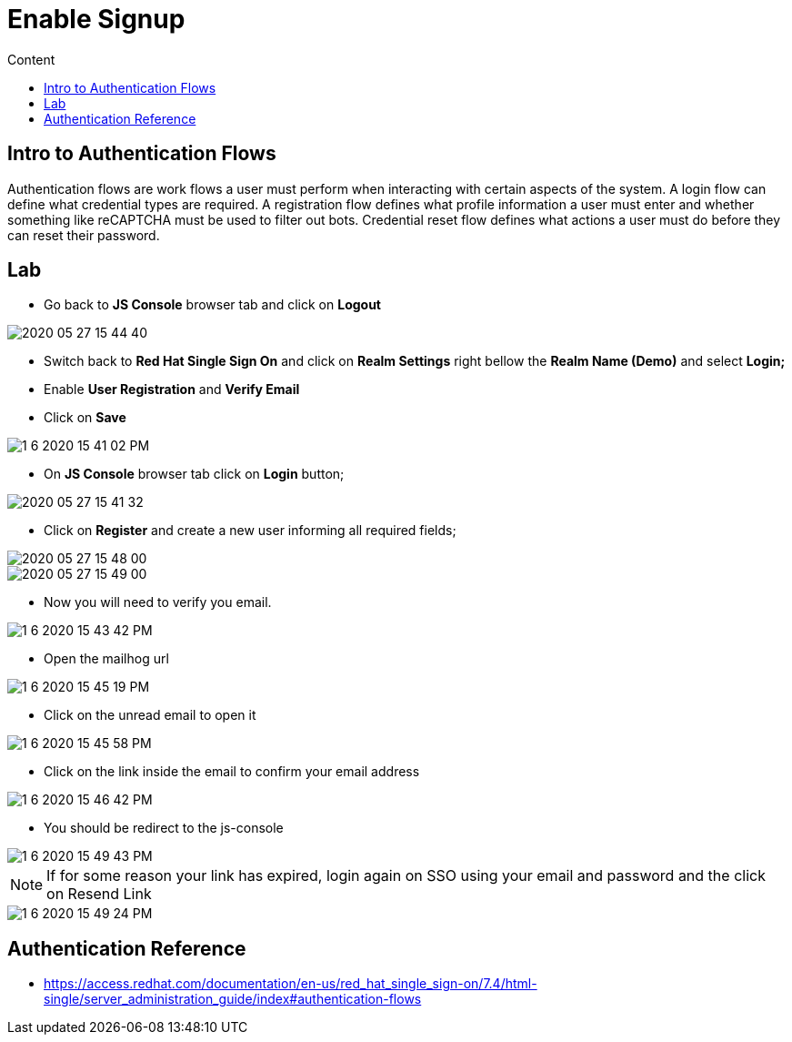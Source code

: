 = Enable Signup
:imagesdir: images
:toc:
:toc-title: Content
:linkattrs:

== Intro to Authentication Flows

Authentication flows are work flows a user must perform when interacting with certain aspects of the system. A login flow can define what credential types are required. A registration flow defines what profile information a user must enter and whether something like reCAPTCHA must be used to filter out bots. Credential reset flow defines what actions a user must do before they can reset their password.

== Lab

* Go back to **JS Console** browser tab and click on **Logout**

image::2020-05-27-15-44-40.png[]

* Switch back to **Red Hat Single Sign On** and click on **Realm Settings** right bellow the **Realm Name (Demo)** and select *Login;*
* Enable *User Registration* and **Verify Email**
* Click on **Save**

image::1-6-2020-15-41-02-PM.png[]

* On **JS Console** browser tab click on **Login** button;

image::2020-05-27-15-41-32.png[]

* Click on **Register** and create a new user informing all required fields;

image::2020-05-27-15-48-00.png[]
image::2020-05-27-15-49-00.png[]

* Now you will need to verify you email.

image::1-6-2020-15-43-42-PM.png[]

* Open the mailhog url

image::1-6-2020-15-45-19-PM.png[]

* Click on the unread email to open it

image::1-6-2020-15-45-58-PM.png[]

* Click on the link inside the email to confirm your email address

image::1-6-2020-15-46-42-PM.png[]

* You should be redirect to the js-console

image::1-6-2020-15-49-43-PM.png[]

NOTE: If for some reason your link has expired, login again on SSO using your email and password and the click on Resend Link

image::1-6-2020-15-49-24-PM.png[]

== Authentication Reference

* https://access.redhat.com/documentation/en-us/red_hat_single_sign-on/7.4/html-single/server_administration_guide/index#authentication-flows
